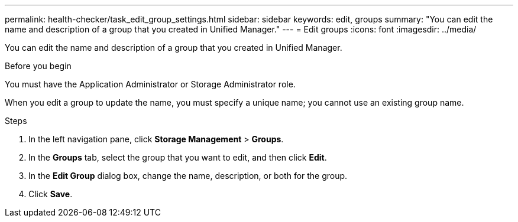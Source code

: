 ---
permalink: health-checker/task_edit_group_settings.html
sidebar: sidebar
keywords: edit, groups
summary: "You can edit the name and description of a group that you created in Unified Manager."
---
= Edit groups
:icons: font
:imagesdir: ../media/

[.lead]
You can edit the name and description of a group that you created in Unified Manager.

.Before you begin

You must have the Application Administrator or Storage Administrator role.

When you edit a group to update the name, you must specify a unique name; you cannot use an existing group name.

.Steps
. In the left navigation pane, click *Storage Management* > *Groups*.
. In the *Groups* tab, select the group that you want to edit, and then click *Edit*.
. In the *Edit Group* dialog box, change the name, description, or both for the group.
. Click *Save*.
// 2025-6-11, OTHERDOC-133